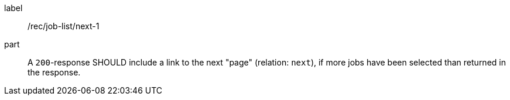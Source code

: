 [[rec_job-list_next-1]]
[recommendation]
====
[%metadata]
label:: /rec/job-list/next-1
part:: A `200`-response SHOULD include a link to the next "page" (relation: `next`), if more jobs have been selected than returned in the response.
====